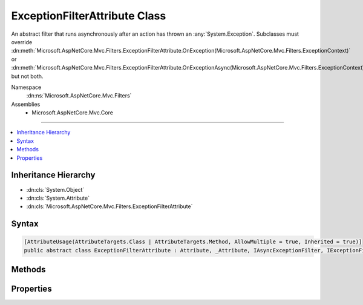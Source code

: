 

ExceptionFilterAttribute Class
==============================






An abstract filter that runs asynchronously after an action has thrown an :any:`System.Exception`\. Subclasses
must override :dn:meth:`Microsoft.AspNetCore.Mvc.Filters.ExceptionFilterAttribute.OnException(Microsoft.AspNetCore.Mvc.Filters.ExceptionContext)` or :dn:meth:`Microsoft.AspNetCore.Mvc.Filters.ExceptionFilterAttribute.OnExceptionAsync(Microsoft.AspNetCore.Mvc.Filters.ExceptionContext)` but not both.


Namespace
    :dn:ns:`Microsoft.AspNetCore.Mvc.Filters`
Assemblies
    * Microsoft.AspNetCore.Mvc.Core

----

.. contents::
   :local:



Inheritance Hierarchy
---------------------


* :dn:cls:`System.Object`
* :dn:cls:`System.Attribute`
* :dn:cls:`Microsoft.AspNetCore.Mvc.Filters.ExceptionFilterAttribute`








Syntax
------

.. code-block:: csharp

    [AttributeUsage(AttributeTargets.Class | AttributeTargets.Method, AllowMultiple = true, Inherited = true)]
    public abstract class ExceptionFilterAttribute : Attribute, _Attribute, IAsyncExceptionFilter, IExceptionFilter, IOrderedFilter, IFilterMetadata








.. dn:class:: Microsoft.AspNetCore.Mvc.Filters.ExceptionFilterAttribute
    :hidden:

.. dn:class:: Microsoft.AspNetCore.Mvc.Filters.ExceptionFilterAttribute

Methods
-------

.. dn:class:: Microsoft.AspNetCore.Mvc.Filters.ExceptionFilterAttribute
    :noindex:
    :hidden:

    
    .. dn:method:: Microsoft.AspNetCore.Mvc.Filters.ExceptionFilterAttribute.OnException(Microsoft.AspNetCore.Mvc.Filters.ExceptionContext)
    
        
    
        
        :type context: Microsoft.AspNetCore.Mvc.Filters.ExceptionContext
    
        
        .. code-block:: csharp
    
            public virtual void OnException(ExceptionContext context)
    
    .. dn:method:: Microsoft.AspNetCore.Mvc.Filters.ExceptionFilterAttribute.OnExceptionAsync(Microsoft.AspNetCore.Mvc.Filters.ExceptionContext)
    
        
    
        
        :type context: Microsoft.AspNetCore.Mvc.Filters.ExceptionContext
        :rtype: System.Threading.Tasks.Task
    
        
        .. code-block:: csharp
    
            public virtual Task OnExceptionAsync(ExceptionContext context)
    

Properties
----------

.. dn:class:: Microsoft.AspNetCore.Mvc.Filters.ExceptionFilterAttribute
    :noindex:
    :hidden:

    
    .. dn:property:: Microsoft.AspNetCore.Mvc.Filters.ExceptionFilterAttribute.Order
    
        
        :rtype: System.Int32
    
        
        .. code-block:: csharp
    
            public int Order { get; set; }
    


